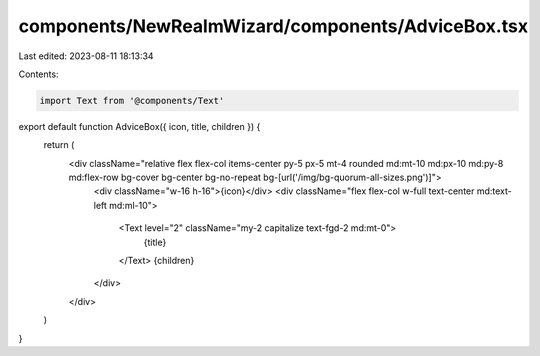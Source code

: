 components/NewRealmWizard/components/AdviceBox.tsx
==================================================

Last edited: 2023-08-11 18:13:34

Contents:

.. code-block:: tsx

    import Text from '@components/Text'

export default function AdviceBox({ icon, title, children }) {
  return (
    <div className="relative flex flex-col items-center py-5 px-5 mt-4 rounded md:mt-10 md:px-10 md:py-8 md:flex-row bg-cover bg-center bg-no-repeat bg-[url('/img/bg-quorum-all-sizes.png')]">
      <div className="w-16 h-16">{icon}</div>
      <div className="flex flex-col w-full text-center md:text-left md:ml-10">
        <Text level="2" className="my-2 capitalize text-fgd-2 md:mt-0">
          {title}
        </Text>
        {children}
      </div>
    </div>
  )
}


